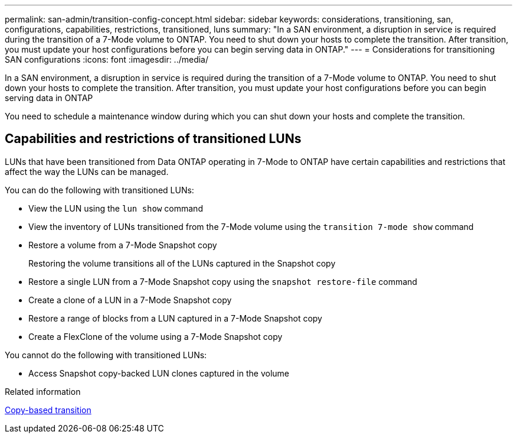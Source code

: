 ---
permalink: san-admin/transition-config-concept.html
sidebar: sidebar
keywords: considerations, transitioning, san, configurations, capabilities, restrictions, transitioned, luns
summary: "In a SAN environment, a disruption in service is required during the transition of a 7-Mode volume to ONTAP. You need to shut down your hosts to complete the transition. After transition, you must update your host configurations before you can begin serving data in ONTAP."
---
= Considerations for transitioning SAN configurations
:icons: font
:imagesdir: ../media/

[.lead]
In a SAN environment, a disruption in service is required during the transition of a 7-Mode volume to ONTAP. You need to shut down your hosts to complete the transition. After transition, you must update your host configurations before you can begin serving data in ONTAP

You need to schedule a maintenance window during which you can shut down your hosts and complete the transition.

== Capabilities and restrictions of transitioned LUNs

LUNs that have been transitioned from Data ONTAP operating in 7-Mode to ONTAP have certain capabilities and restrictions that affect the way the LUNs can be managed.

You can do the following with transitioned LUNs:

* View the LUN using the `lun show` command
* View the inventory of LUNs transitioned from the 7-Mode volume using the `transition 7-mode show` command
* Restore a volume from a 7-Mode Snapshot copy
+
Restoring the volume transitions all of the LUNs captured in the Snapshot copy

* Restore a single LUN from a 7-Mode Snapshot copy using the `snapshot restore-file` command
* Create a clone of a LUN in a 7-Mode Snapshot copy
* Restore a range of blocks from a LUN captured in a 7-Mode Snapshot copy
* Create a FlexClone of the volume using a 7-Mode Snapshot copy

You cannot do the following with transitioned LUNs:

* Access Snapshot copy-backed LUN clones captured in the volume


.Related information

link:https://docs.netapp.com/us-en/ontap-7mode-transition/copy-based/index.html[Copy-based transition]
